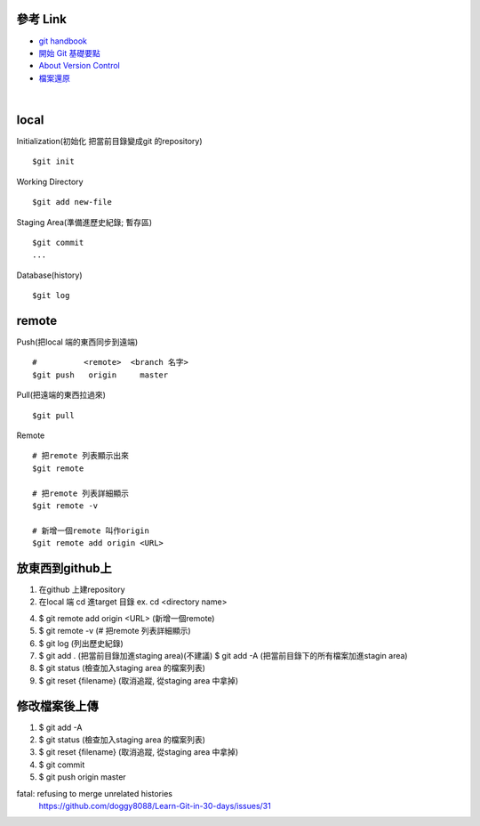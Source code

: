 ==========
參考 Link
==========

- `git handbook <https://shainer.gitbooks.io/git-handbook/content/some_basic_definitions.html>`_
- `開始 Git 基礎要點 <https://git-scm.com/book/zh-tw/v1/開始-Git-基礎要點>`_
- `About Version Control <https://git-scm.com/book/en/v2/Getting-Started-About-Version-Control>`_
- `檔案還原 <https://zlargon.gitbooks.io/git-tutorial/content/file/recover.html>`_

|

=============
    local
=============

Initialization(初始化 把當前目錄變成git 的repository) ::
	
	$git init


Working Directory ::
	
	$git add new-file


Staging Area(準備進歷史紀錄; 暫存區) ::

	$git commit
	...


Database(history) ::
	
	$git log


==============
    remote
==============
Push(把local 端的東西同步到遠端) ::

	#          <remote>  <branch 名字>
	$git push   origin     master


Pull(把遠端的東西拉過來) ::
	
	$git pull


Remote ::
	
	# 把remote 列表顯示出來
	$git remote
	
	# 把remote 列表詳細顯示
	$git remote -v

	# 新增一個remote 叫作origin
	$git remote add origin <URL>


==========================
    放東西到github上 
==========================
1. 在github 上建repository

2. 在local 端 cd 進target 目錄 ex. cd <directory name>

4. $ git remote add origin <URL> (新增一個remote)

5. $ git remote -v (# 把remote 列表詳細顯示) 

6. $ git log (列出歷史紀錄)

7. $ git add . (把當前目錄加進staging area)(不建議)
   $ git add -A (把當前目錄下的所有檔案加進stagin area)

8. $ git status (檢查加入staging area 的檔案列表)

9. $ git reset {filename} (取消追蹤, 從staging area 中拿掉)

=======================
    修改檔案後上傳
=======================
1. $ git add -A

2. $ git status (檢查加入staging area 的檔案列表)

3. $ git reset {filename} (取消追蹤, 從staging area 中拿掉)

4. $ git commit

5. $ git push origin master



fatal: refusing to merge unrelated histories
	https://github.com/doggy8088/Learn-Git-in-30-days/issues/31










